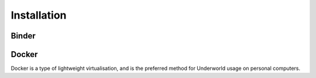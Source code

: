 Installation
==============

Binder
------


Docker
------

Docker is a type of lightweight virtualisation, and is the preferred method for Underworld usage on personal computers.
